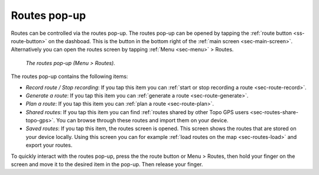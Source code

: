 .. _sec-routes-popup:
 
Routes pop-up
=============
 
Routes can be controlled via the routes pop-up. The routes pop-up can be opened by tapping the :ref:`route button <ss-route-button>` on the dashboad. 
This is the button in the bottom right of the :ref:`main screen <sec-main-screen>`. 
Alternatively you can open the routes screen by tapping :ref:`Menu <sec-menu>` > Routes.

.. figure:: ../_static/menu_route.jpg
   :height: 568px
   :width: 320px
   :alt: Routes pop-up Topo GPS

   *The routes pop-up (Menu > Routes).*
   
The routes pop-up contains the following items:

- *Record route / Stop recording*: If you tap this item you can :ref:`start or stop recording a route <sec-route-record>`.
- *Generate a route*: If you tap this item you can :ref:`generate a route <sec-route-generate>`.
- *Plan a route*: If you tap this item you can :ref:`plan a route <sec-route-plan>`.
- *Shared routes*: If you tap this item you can find :ref:`routes shared by other Topo GPS users <sec-routes-share-topo-gps>`. You can browse through these routes and import them on your device.
- *Saved routes*: If you tap this item, the routes screen is opened. This screen shows the routes that are stored on your device locally. Using this screen you can for example :ref:`load routes on the map <sec-routes-load>` and export your routes.

To quickly interact with the routes pop-up, press the the route button or Menu > Routes, then hold your finger on the screen and move it to the desired item in the pop-up. Then release your finger.
